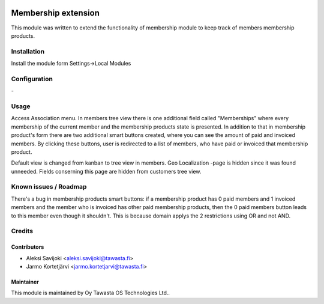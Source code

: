 .. image:: https://img.shields.io/badge/licence-AGPL--3-blue.svg
   :target: http://www.gnu.org/licenses/agpl-3.0-standalone.html
   :alt: License: AGPL-3

====================
Membership extension
====================

This module was written to extend the functionality of membership module to keep track of members membership products.

Installation
============

Install the module form Settings->Local Modules

Configuration
=============
\-

Usage
=====
Access Association menu. In members tree view there is one additional field called "Memberships" where every membership of the current member and the membership products state is presented. In addition to that in membership product's form there are two additional smart buttons created, where you can see the amount of paid and invoiced members. By clicking these buttons, user is redirected to a list of members, who have paid or invoiced that membership product.

Default view is changed from kanban to tree view in members. Geo Localization -page is hidden since it was found unneeded. Fields conserning this page are hidden from customers tree view.   


Known issues / Roadmap
======================
There's a bug in membership products smart buttons: if a membership product has 0 paid members and 1 invoiced members and the member who is invoiced has other paid membership products, then the 0 paid members button leads to this member even though it shouldn't. This is because domain applys the 2 restrictions using OR and not AND.

Credits
=======

Contributors
------------

* Aleksi Savijoki <aleksi.savijoki@tawasta.fi>
* Jarmo Kortetjärvi <jarmo.kortetjarvi@tawasta.fi>

Maintainer
----------

.. image:: http://tawasta.fi/templates/tawastrap/images/logo.png
   :alt: Oy Tawasta OS Technologies Ltd.
   :target: http://tawasta.fi/

This module is maintained by Oy Tawasta OS Technologies Ltd..
